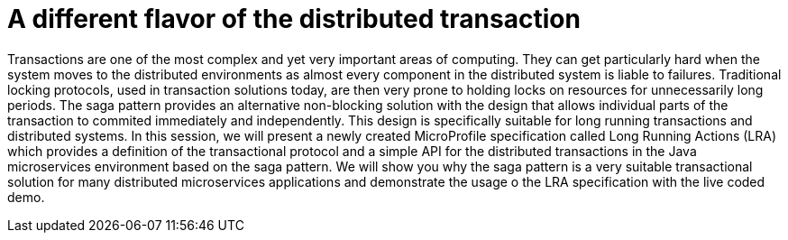 = A different flavor of the distributed transaction

Transactions are one of the most complex and yet very important areas of computing. They can get particularly hard when the system moves to the distributed environments as almost every component in the distributed system is liable to failures. Traditional locking protocols, used in transaction solutions today, are then very prone to holding locks on resources for unnecessarily long periods. The saga pattern provides an alternative non-blocking solution with the design that allows individual parts of the transaction to commited immediately and independently. This design is specifically suitable for long running transactions and distributed systems. In this session, we will present a newly created MicroProfile specification called Long Running Actions (LRA) which provides a definition of the transactional protocol and a simple API for the distributed transactions in the Java microservices environment based on the saga pattern. We will show you why the saga pattern is a very suitable transactional solution for many distributed microservices applications and demonstrate the usage o the LRA specification with the live coded demo.


